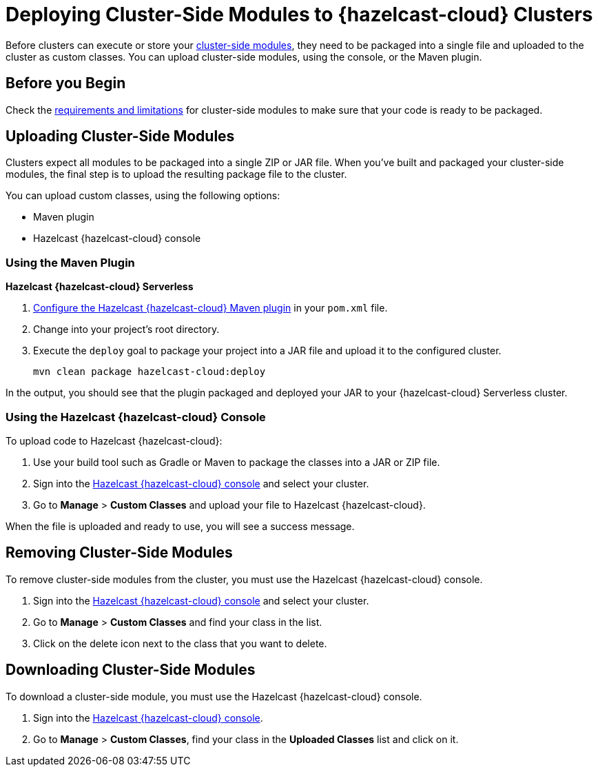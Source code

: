 = Deploying Cluster-Side Modules to {hazelcast-cloud} Clusters
:description: Before clusters can execute or store your xref:cluster-side-modules.adoc[cluster-side modules], they need to be packaged into a single file and uploaded to the cluster as custom classes. You can upload cluster-side modules, using the console, or the Maven plugin.

{description}

== Before you Begin

Check the xref:cluster-side-modules.adoc#prereqs, [requirements and limitations] for cluster-side modules to make sure that your code is ready to be packaged.

[[package]]
== Uploading Cluster-Side Modules

Clusters expect all modules to be packaged into a single ZIP or JAR file. When you’ve built and packaged your cluster-side modules, the final step is to upload the resulting package file to the cluster.

You can upload custom classes, using the following options:

- Maven plugin
- Hazelcast {hazelcast-cloud} console

=== Using the Maven Plugin
[.serverless]*Hazelcast {hazelcast-cloud} Serverless*

. xref:maven-plugin-hazelcast.adoc[Configure the Hazelcast {hazelcast-cloud} Maven plugin] in your `pom.xml` file.

. Change into your project's root directory.

. Execute the `deploy` goal to package your project into a JAR file and upload it to the configured cluster.
+
```bash
mvn clean package hazelcast-cloud:deploy
```

In the output, you should see that the plugin packaged and deployed your JAR to your {hazelcast-cloud} Serverless cluster.

=== Using the Hazelcast {hazelcast-cloud} Console

To upload code to Hazelcast {hazelcast-cloud}:

. Use your build tool such as Gradle or Maven to package the classes into a JAR or ZIP file.

. Sign into the link:{page-cloud-console}[Hazelcast {hazelcast-cloud} console,window=_blank] and select your cluster.

. Go to *Manage* > *Custom Classes* and upload your file to Hazelcast {hazelcast-cloud}.

When the file is uploaded and ready to use, you will see a success message.

== Removing Cluster-Side Modules

To remove cluster-side modules from the cluster, you must use the Hazelcast {hazelcast-cloud} console.

. Sign into the link:{page-cloud-console}[Hazelcast {hazelcast-cloud} console,window=_blank] and select your cluster.

. Go to *Manage* > *Custom Classes* and find your class in the list.

. Click on the delete icon next to the class that you want to delete.

== Downloading Cluster-Side Modules

To download a cluster-side module, you must use the Hazelcast {hazelcast-cloud} console.

. Sign into the link:{page-cloud-console}[Hazelcast {hazelcast-cloud} console,window=_blank].

. Go to *Manage* > *Custom Classes*, find your class in the *Uploaded Classes* list and click on it.
